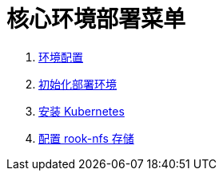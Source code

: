 = 核心环境部署菜单

. link:./00-deploy-core/00-check-node/SYSTEM.adoc[环境配置]
. link:./00-deploy-core/00-check-node/README.adoc[初始化部署环境]
. link:./00-deploy-core/01-install-kubernetes/README.adoc[安装 Kubernetes]
. link:./00-deploy-core/02-install-rook-nfs/README.adoc[配置 rook-nfs 存储]
